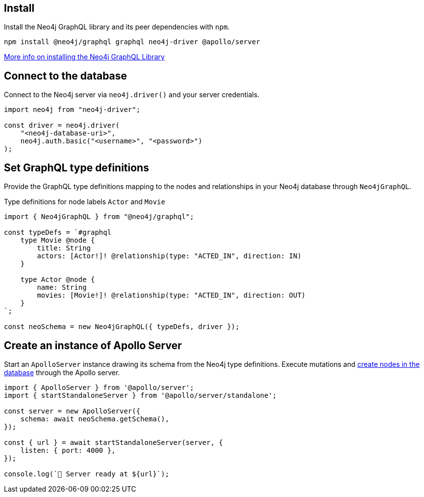 == Install

Install the Neo4j GraphQL library and its peer dependencies with `npm`.

[source, bash]
----
npm install @neo4j/graphql graphql neo4j-driver @apollo/server
----

link:https://neo4j.com/docs/graphql/current/getting-started/[More info on installing the Neo4j GraphQL Library]


== Connect to the database

Connect to the Neo4j server via `neo4j.driver()` and your server credentials.

[source, javascript]
----
import neo4j from "neo4j-driver";

const driver = neo4j.driver(
    "<neo4j-database-uri>",
    neo4j.auth.basic("<username>", "<password>")
);
----


== Set GraphQL type definitions

Provide the GraphQL type definitions mapping to the nodes and relationships in your Neo4j database through `Neo4jGraphQL`.

.Type definitions for node labels `Actor` and `Movie`
[source, javascript]
----
import { Neo4jGraphQL } from "@neo4j/graphql";

const typeDefs = `#graphql
    type Movie @node {
        title: String
        actors: [Actor!]! @relationship(type: "ACTED_IN", direction: IN)
    }

    type Actor @node {
        name: String
        movies: [Movie!]! @relationship(type: "ACTED_IN", direction: OUT)
    }
`;

const neoSchema = new Neo4jGraphQL({ typeDefs, driver });
----


== Create an instance of Apollo Server

Start an `ApolloServer` instance drawing its schema from the Neo4j type definitions.
Execute mutations and link:https://neo4j.com/docs/graphql/current/getting-started/#_create_nodes_in_the_database[create nodes in the database] through the Apollo server.

[source, javascript]
----
import { ApolloServer } from '@apollo/server';
import { startStandaloneServer } from '@apollo/server/standalone';

const server = new ApolloServer({
    schema: await neoSchema.getSchema(),
});

const { url } = await startStandaloneServer(server, {
    listen: { port: 4000 },
});

console.log(`🚀 Server ready at ${url}`);
----
